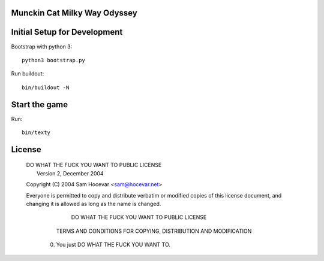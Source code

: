 Munckin Cat Milky Way Odyssey
=============================

Initial Setup for Development
=============================

Bootstrap with python 3::

    python3 bootstrap.py

Run buildout::

    bin/buildout -N

Start the game
==============

Run::

    bin/texty

License
=======
 .. line-block::

            DO WHAT THE FUCK YOU WANT TO PUBLIC LICENSE
                    Version 2, December 2004

 Copyright (C) 2004 Sam Hocevar <sam@hocevar.net>

 Everyone is permitted to copy and distribute verbatim or modified
 copies of this license document, and changing it is allowed as long
 as the name is changed.

            DO WHAT THE FUCK YOU WANT TO PUBLIC LICENSE
   TERMS AND CONDITIONS FOR COPYING, DISTRIBUTION AND MODIFICATION

  0. You just DO WHAT THE FUCK YOU WANT TO.
